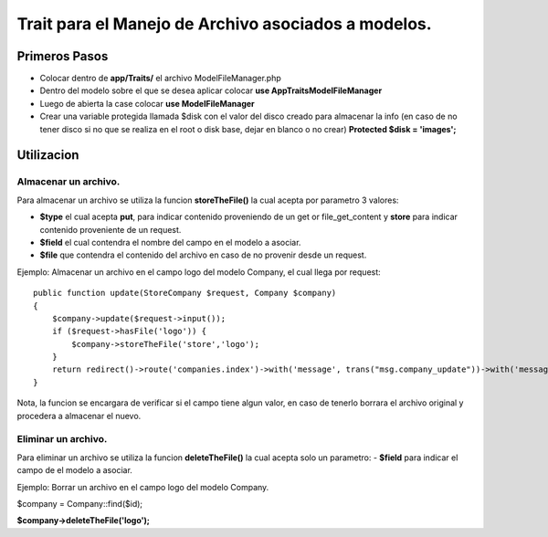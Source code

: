 ======================================================
Trait para el Manejo de Archivo asociados a modelos.
======================================================

Primeros Pasos
---------------

- Colocar dentro de **app/Traits/** el archivo ModelFileManager.php
- Dentro del modelo sobre el que se desea aplicar colocar **use App\Traits\ModelFileManager**
- Luego de abierta la case colocar **use ModelFileManager** 
- Crear una variable protegida llamada $disk con el valor del disco creado para almacenar la info (en caso de no tener disco
  si no que se realiza en el root o disk base, dejar en blanco o no crear) **Protected $disk = 'images';**


.. image:: Model-Example01.png

Utilizacion
------------

Almacenar un archivo.
#####################
Para almacenar un archivo se utiliza la funcion **storeTheFile()** la cual acepta por parametro 3 valores:

- **$type** el cual acepta **put**, para indicar contenido proveniendo de un get or file_get_content y **store** para indicar contenido
  proveniente de un request.
- **$field** el cual contendra el nombre del campo en el modelo a asociar.
- **$file** que contendra el contenido del archivo en caso de no provenir desde un request.

Ejemplo: 
Almacenar un archivo en el campo logo del modelo Company, el cual llega por request:

::

    public function update(StoreCompany $request, Company $company)
    {
        $company->update($request->input());
        if ($request->hasFile('logo')) {
            $company->storeTheFile('store','logo');
        }
        return redirect()->route('companies.index')->with('message', trans("msg.company_update"))->with('message_type', 'success');
    }


Nota, la funcion se encargara de verificar si el campo tiene algun valor, en caso de tenerlo borrara el archivo original y
procedera a almacenar el nuevo.

Eliminar un archivo.
#####################
Para eliminar un archivo se utiliza la funcion **deleteTheFile()** la cual acepta solo un parametro:
- **$field** para indicar el campo de el modelo a asociar.


Ejemplo:
Borrar un archivo en el campo logo del modelo Company.

$company = Company::find($id);

**$company->deleteTheFile('logo');**

